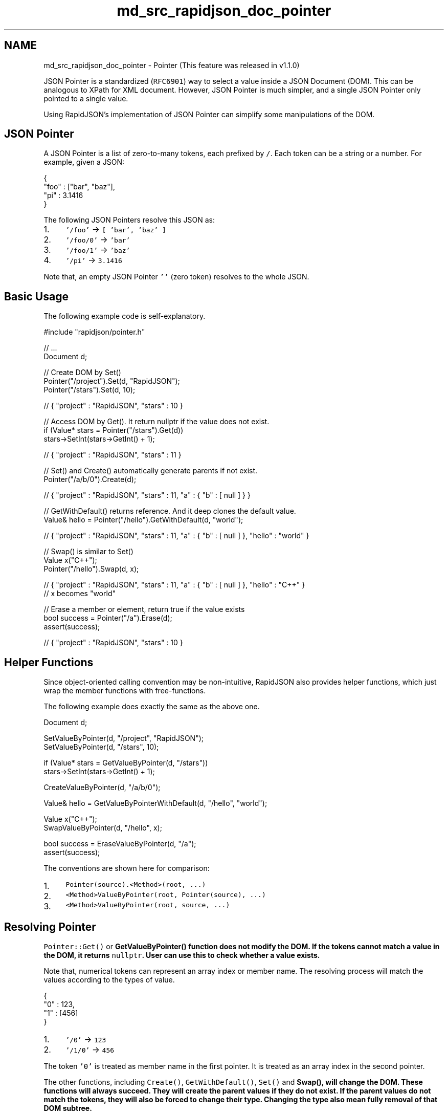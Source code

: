 .TH "md_src_rapidjson_doc_pointer" 3 "Fri Jan 21 2022" "Neon Jumper" \" -*- nroff -*-
.ad l
.nh
.SH NAME
md_src_rapidjson_doc_pointer \- Pointer 
(This feature was released in v1\&.1\&.0)
.PP
JSON Pointer is a standardized (\fCRFC6901\fP) way to select a value inside a JSON Document (DOM)\&. This can be analogous to XPath for XML document\&. However, JSON Pointer is much simpler, and a single JSON Pointer only pointed to a single value\&.
.PP
Using RapidJSON's implementation of JSON Pointer can simplify some manipulations of the DOM\&.
.SH "JSON Pointer"
.PP
A JSON Pointer is a list of zero-to-many tokens, each prefixed by \fC/\fP\&. Each token can be a string or a number\&. For example, given a JSON: 
.PP
.nf
{
    "foo" : ["bar", "baz"],
    "pi" : 3\&.1416
}

.fi
.PP
.PP
The following JSON Pointers resolve this JSON as:
.PP
.IP "1." 4
\fC'/foo'\fP → \fC[ 'bar', 'baz' ]\fP
.IP "2." 4
\fC'/foo/0'\fP → \fC'bar'\fP
.IP "3." 4
\fC'/foo/1'\fP → \fC'baz'\fP
.IP "4." 4
\fC'/pi'\fP → \fC3\&.1416\fP
.PP
.PP
Note that, an empty JSON Pointer \fC''\fP (zero token) resolves to the whole JSON\&.
.SH "Basic Usage"
.PP
The following example code is self-explanatory\&.
.PP
.PP
.nf
#include "rapidjson/pointer\&.h"

// \&.\&.\&.
Document d;

// Create DOM by Set()
Pointer("/project")\&.Set(d, "RapidJSON");
Pointer("/stars")\&.Set(d, 10);

// { "project" : "RapidJSON", "stars" : 10 }

// Access DOM by Get()\&. It return nullptr if the value does not exist\&.
if (Value* stars = Pointer("/stars")\&.Get(d))
    stars->SetInt(stars->GetInt() + 1);

// { "project" : "RapidJSON", "stars" : 11 }

// Set() and Create() automatically generate parents if not exist\&.
Pointer("/a/b/0")\&.Create(d);

// { "project" : "RapidJSON", "stars" : 11, "a" : { "b" : [ null ] } }

// GetWithDefault() returns reference\&. And it deep clones the default value\&.
Value& hello = Pointer("/hello")\&.GetWithDefault(d, "world");

// { "project" : "RapidJSON", "stars" : 11, "a" : { "b" : [ null ] }, "hello" : "world" }

// Swap() is similar to Set()
Value x("C++");
Pointer("/hello")\&.Swap(d, x);

// { "project" : "RapidJSON", "stars" : 11, "a" : { "b" : [ null ] }, "hello" : "C++" }
// x becomes "world"

// Erase a member or element, return true if the value exists
bool success = Pointer("/a")\&.Erase(d);
assert(success);

// { "project" : "RapidJSON", "stars" : 10 }
.fi
.PP
.SH "Helper Functions"
.PP
Since object-oriented calling convention may be non-intuitive, RapidJSON also provides helper functions, which just wrap the member functions with free-functions\&.
.PP
The following example does exactly the same as the above one\&.
.PP
.PP
.nf
Document d;

SetValueByPointer(d, "/project", "RapidJSON");
SetValueByPointer(d, "/stars", 10);

if (Value* stars = GetValueByPointer(d, "/stars"))
    stars->SetInt(stars->GetInt() + 1);

CreateValueByPointer(d, "/a/b/0");

Value& hello = GetValueByPointerWithDefault(d, "/hello", "world");

Value x("C++");
SwapValueByPointer(d, "/hello", x);

bool success = EraseValueByPointer(d, "/a");
assert(success);
.fi
.PP
.PP
The conventions are shown here for comparison:
.PP
.IP "1." 4
\fCPointer(source)\&.<Method>(root, \&.\&.\&.)\fP
.IP "2." 4
\fC<Method>ValueByPointer(root, Pointer(source), \&.\&.\&.)\fP
.IP "3." 4
\fC<Method>ValueByPointer(root, source, \&.\&.\&.)\fP
.PP
.SH "Resolving Pointer"
.PP
\fCPointer::Get()\fP or \fC\fBGetValueByPointer()\fP\fP function does not modify the DOM\&. If the tokens cannot match a value in the DOM, it returns \fCnullptr\fP\&. User can use this to check whether a value exists\&.
.PP
Note that, numerical tokens can represent an array index or member name\&. The resolving process will match the values according to the types of value\&.
.PP
.PP
.nf
{
    "0" : 123,
    "1" : [456]
}
.fi
.PP
.PP
.IP "1." 4
\fC'/0'\fP → \fC123\fP
.IP "2." 4
\fC'/1/0'\fP → \fC456\fP
.PP
.PP
The token \fC'0'\fP is treated as member name in the first pointer\&. It is treated as an array index in the second pointer\&.
.PP
The other functions, including \fCCreate()\fP, \fCGetWithDefault()\fP, \fCSet()\fP and \fC\fBSwap()\fP\fP, will change the DOM\&. These functions will always succeed\&. They will create the parent values if they do not exist\&. If the parent values do not match the tokens, they will also be forced to change their type\&. Changing the type also mean fully removal of that DOM subtree\&.
.PP
Parsing the above JSON into \fCd\fP,
.PP
.PP
.nf
SetValueByPointer(d, "1/a", 789); // { "0" : 123, "1" : { "a" : 789 } }
.fi
.PP
.SS "Resolving Minus Sign Token"
Besides, \fCRFC6901\fP defines a special token \fC-\fP (single minus sign), which represents the pass-the-end element of an array\&. \fCGet()\fP only treats this token as a member name ''-''\&. Yet the other functions can resolve this for array, equivalent to calling \fCValue::PushBack()\fP to the array\&.
.PP
.PP
.nf
Document d;
d\&.Parse("{\"foo\":[123]}");
SetValueByPointer(d, "/foo/-", 456); // { "foo" : [123, 456] }
SetValueByPointer(d, "/-", 789);    // { "foo" : [123, 456], "-" : 789 }
.fi
.PP
.SS "Resolving Document and Value"
When using \fCp\&.Get(root)\fP or \fCGetValueByPointer(root, p)\fP, \fCroot\fP is a (const) \fCValue&\fP\&. That means, it can be a subtree of the DOM\&.
.PP
The other functions have two groups of signature\&. One group uses \fCDocument& document\fP as parameter, another one uses \fCValue& root\fP\&. The first group uses \fCdocument\&.GetAllocator()\fP for creating values\&. And the second group needs user to supply an allocator, like the functions in DOM\&.
.PP
All examples above do not require an allocator parameter, because the first parameter is a \fCDocument&\fP\&. But if you want to resolve a pointer to a subtree, you need to supply the allocator as in the following example:
.PP
.PP
.nf
class Person {
public:
    Person() {
        document_ = new Document();
        // CreateValueByPointer() here no need allocator
        SetLocation(CreateValueByPointer(*document_, "/residence"), \&.\&.\&.);
        SetLocation(CreateValueByPointer(*document_, "/office"), \&.\&.\&.);
    };

private:
    void SetLocation(Value& location, const char* country, const char* addresses[2]) {
        Value::Allocator& a = document_->GetAllocator();
        // SetValueByPointer() here need allocator
        SetValueByPointer(location, "/country", country, a);
        SetValueByPointer(location, "/address/0", address[0], a);
        SetValueByPointer(location, "/address/1", address[1], a);
    }

    // \&.\&.\&.

    Document* document_;
};
.fi
.PP
.PP
\fCErase()\fP or \fC\fBEraseValueByPointer()\fP\fP does not need allocator\&. And they return \fCtrue\fP if the value is erased successfully\&.
.SH "Error Handling"
.PP
A \fCPointer\fP parses a source string in its constructor\&. If there is parsing error, \fCPointer::IsValid()\fP returns \fCfalse\fP\&. And you can use \fCPointer::GetParseErrorCode()\fP and \fCGetParseErrorOffset()\fP to retrieve the error information\&.
.PP
Note that, all resolving functions assumes valid pointer\&. Resolving with an invalid pointer causes assertion failure\&.
.SH "URI Fragment Representation"
.PP
In addition to the string representation of JSON pointer that we are using till now, \fCRFC6901\fP also defines the URI fragment representation of JSON pointer\&. URI fragment is specified in \fCRFC3986\fP 'Uniform Resource Identifier (URI): Generic Syntax'\&.
.PP
The main differences are that a the URI fragment always has a \fC#\fP (pound sign) in the beginning, and some characters are encoded by percent-encoding in UTF-8 sequence\&. For example, the following table shows different C/C++ string literals of different representations\&.
.PP
String Representation   URI Fragment Representation   Pointer Tokens (UTF-8)    \fC'/foo/0'\fP   \fC'#/foo/0'\fP   \fC{'foo', 0}\fP    \fC'/a~1b'\fP   \fC'#/a~1b'\fP   \fC{'a/b'}\fP    \fC'/m~0n'\fP   \fC'#/m~0n'\fP   \fC{'m~n'}\fP    \fC'/ '\fP   \fC'#/%20'\fP   \fC{' '}\fP    \fC'/\\0'\fP   \fC'#/%00'\fP   \fC{'\\0'}\fP    \fC'/€'\fP   \fC'#/%E2%82%AC'\fP   \fC{'€'}\fP   
.PP
RapidJSON fully support URI fragment representation\&. It automatically detects the pound sign during parsing\&.
.SH "Stringify"
.PP
You may also stringify a \fCPointer\fP to a string or other output streams\&. This can be done by:
.PP
.PP
.nf
Pointer p(\&.\&.\&.);
StringBuffer sb;
p\&.Stringify(sb);
std::cout << sb\&.GetString() << std::endl;
.fi
.PP
.PP
It can also stringify to URI fragment representation by \fCStringifyUriFragment()\fP\&.
.SH "User-Supplied Tokens"
.PP
If a pointer will be resolved multiple times, it should be constructed once, and then apply it to different DOMs or in different times\&. This reduce time and memory allocation for constructing \fCPointer\fP multiple times\&.
.PP
We can go one step further, to completely eliminate the parsing process and dynamic memory allocation, we can establish the token array directly:
.PP
.PP
.nf
#define NAME(s) { s, sizeof(s) / sizeof(s[0]) - 1, kPointerInvalidIndex }
#define INDEX(i) { #i, sizeof(#i) - 1, i }

static const Pointer::Token kTokens[] = { NAME("foo"), INDEX(123) };
static const Pointer p(kTokens, sizeof(kTokens) / sizeof(kTokens[0]));
// Equivalent to static const Pointer p("/foo/123");
.fi
.PP
.PP
This may be useful for memory constrained systems\&. 
